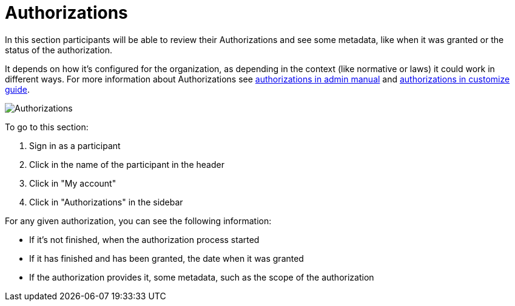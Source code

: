 = Authorizations

In this section participants will be able to review their Authorizations and see some metadata, like when it was granted
or the status of the authorization.

It depends on how it's configured for the organization, as depending in the context (like normative or laws) it could work
in different ways. For more information about Authorizations see xref:admin:participants/authorizations.adoc[authorizations
in admin manual] and xref:customize:authorizations.adoc[authorizations in customize guide].

image:features/my_account/authorizations.png[Authorizations]

To go to this section:

. Sign in as a participant
. Click in the name of the participant in the header
. Click in "My account"
. Click in "Authorizations" in the sidebar

For any given authorization, you can see the following information:

* If it's not finished, when the authorization process started
* If it has finished and has been granted, the date when it was granted
* If the authorization provides it, some metadata, such as the scope of the authorization